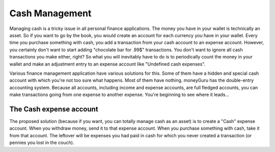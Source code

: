Cash Management
===============

Managing cash is a tricky issue in all personal finance applications. The money you have in your wallet is technically an asset. So if you want to go by the book, you would create an account for each currency you have in your wallet. Every time you purchase something with cash, you add a transaction from your cash account to an expense account. However, you certainly don't want to start adding "chocolate bar for .99$" transactions. You don't want to ignore all cash transactions you make either, right? So what you will inevitably have to do is to periodically count the money in your wallet and make an adjustment entry to an expense account like "Undefined cash expenses".

Various finance management application have various solutions for this. Some of them have a hidden and special cash account with which you're not too sure what happens. Most of them have nothing. moneyGuru has the double-entry accounting system. Because all accounts, including income and expense accounts, are full fledged accounts, you can make transactions going from one expense to another expense. You're beginning to see where it leads...

The Cash expense account
------------------------

The proposed solution (because if you want, you can totally manage cash as an asset) is to create a "Cash" expense account. When you withdraw money, send it to that expense account. When you purchase something with cash, take it from that account. The leftover will be expenses you had paid in cash for which you never created a transaction (or pennies you lost in the couch).

